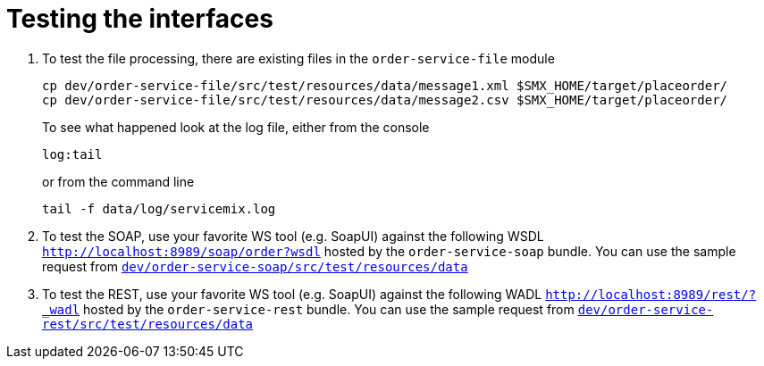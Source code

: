 # Testing the interfaces

. To test the file processing, there are existing files in the `order-service-file` module

  cp dev/order-service-file/src/test/resources/data/message1.xml $SMX_HOME/target/placeorder/
  cp dev/order-service-file/src/test/resources/data/message2.csv $SMX_HOME/target/placeorder/
+
To see what happened look at the log file, either from the console

 log:tail
+
or from the command line

  tail -f data/log/servicemix.log
  
. To test the SOAP, use your favorite WS tool (e.g. SoapUI) against the following WSDL `http://localhost:8989/soap/order?wsdl` hosted by the `order-service-soap` bundle. You can use the sample request from link:../dev/order-service-soap/src/test/resources/data[`dev/order-service-soap/src/test/resources/data`]
. To test the REST, use your favorite WS tool (e.g. SoapUI) against the following WADL `http://localhost:8989/rest/?_wadl` hosted by the `order-service-rest` bundle. You can use the sample request from link:../dev/order-service-rest/src/test/resources/data[`dev/order-service-rest/src/test/resources/data`]
